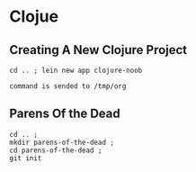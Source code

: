 * Clojue
** Creating A New Clojure Project
#+NAME: apwd2
#+BEGIN_EXAMPLE
cd .. ; lein new app clojure-noob
#+END_EXAMPLE

#+call: cmdaync(apwd2)

#+RESULTS:
: command is sended to /tmp/org

** Parens Of the Dead

#+NAME: projectinit
#+BEGIN_EXAMPLE
cd .. ;
mkdir parens-of-the-dead ;
cd parens-of-the-dead ;
git init
#+END_EXAMPLE

#+call: cmdaync(projectinit)
